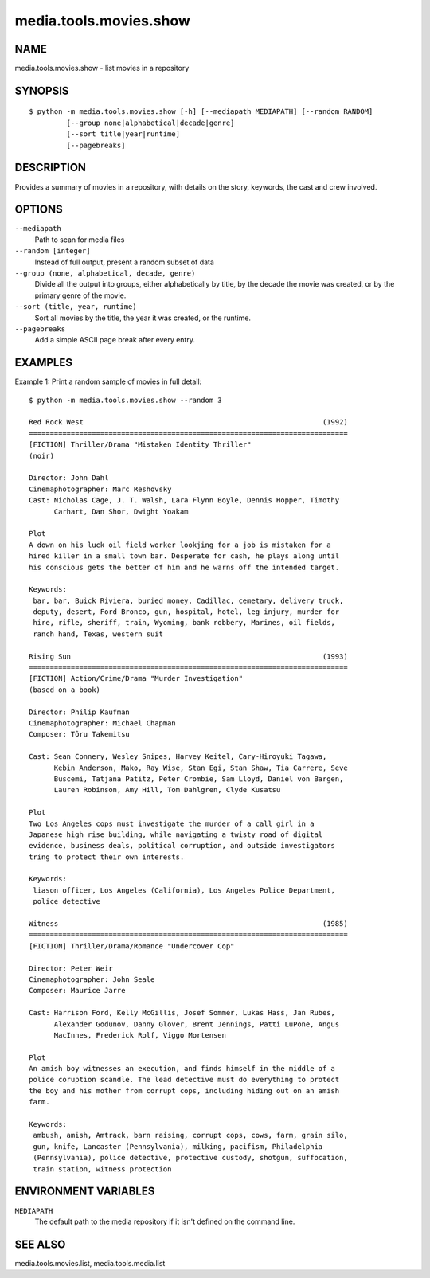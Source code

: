 =======================
media.tools.movies.show
=======================

NAME
----

media.tools.movies.show - list movies in a repository

SYNOPSIS
--------

::

  $ python -m media.tools.movies.show [-h] [--mediapath MEDIAPATH] [--random RANDOM]
           [--group none|alphabetical|decade|genre]
           [--sort title|year|runtime]
           [--pagebreaks]

DESCRIPTION
-----------

Provides a summary of movies in a repository, with details on the story, keywords, the cast and crew involved.

OPTIONS
-------

``--mediapath``
    Path to scan for media files

``--random [integer]``
    Instead of full output, present a random subset of data

``--group (none, alphabetical, decade, genre)``
    Divide all the output into groups, either alphabetically by title, by the decade the movie was created,
    or by the primary genre of the movie.

``--sort (title, year, runtime)``
    Sort all movies by the title, the year it was created, or the runtime.

``--pagebreaks``
    Add a simple ASCII page break after every entry.


EXAMPLES
--------

Example 1: Print a random sample of movies in full detail::

  $ python -m media.tools.movies.show --random 3

  Red Rock West                                                         (1992)
  ============================================================================
  [FICTION] Thriller/Drama "Mistaken Identity Thriller"
  (noir)

  Director: John Dahl
  Cinemaphotographer: Marc Reshovsky
  Cast: Nicholas Cage, J. T. Walsh, Lara Flynn Boyle, Dennis Hopper, Timothy
        Carhart, Dan Shor, Dwight Yoakam

  Plot
  A down on his luck oil field worker lookjing for a job is mistaken for a
  hired killer in a small town bar. Desperate for cash, he plays along until
  his conscious gets the better of him and he warns off the intended target.

  Keywords:
   bar, bar, Buick Riviera, buried money, Cadillac, cemetary, delivery truck,
   deputy, desert, Ford Bronco, gun, hospital, hotel, leg injury, murder for
   hire, rifle, sheriff, train, Wyoming, bank robbery, Marines, oil fields,
   ranch hand, Texas, western suit

  Rising Sun                                                            (1993)
  ============================================================================
  [FICTION] Action/Crime/Drama "Murder Investigation"
  (based on a book)

  Director: Philip Kaufman
  Cinemaphotographer: Michael Chapman
  Composer: Tôru Takemitsu

  Cast: Sean Connery, Wesley Snipes, Harvey Keitel, Cary-Hiroyuki Tagawa,
        Kebin Anderson, Mako, Ray Wise, Stan Egi, Stan Shaw, Tia Carrere, Seve
        Buscemi, Tatjana Patitz, Peter Crombie, Sam Lloyd, Daniel von Bargen,
        Lauren Robinson, Amy Hill, Tom Dahlgren, Clyde Kusatsu

  Plot
  Two Los Angeles cops must investigate the murder of a call girl in a
  Japanese high rise building, while navigating a twisty road of digital
  evidence, business deals, political corruption, and outside investigators
  tring to protect their own interests.

  Keywords:
   liason officer, Los Angeles (California), Los Angeles Police Department,
   police detective

  Witness                                                               (1985)
  ============================================================================
  [FICTION] Thriller/Drama/Romance "Undercover Cop"

  Director: Peter Weir
  Cinemaphotographer: John Seale
  Composer: Maurice Jarre

  Cast: Harrison Ford, Kelly McGillis, Josef Sommer, Lukas Hass, Jan Rubes,
        Alexander Godunov, Danny Glover, Brent Jennings, Patti LuPone, Angus
        MacInnes, Frederick Rolf, Viggo Mortensen

  Plot
  An amish boy witnesses an execution, and finds himself in the middle of a
  police coruption scandle. The lead detective must do everything to protect
  the boy and his mother from corrupt cops, including hiding out on an amish
  farm.

  Keywords:
   ambush, amish, Amtrack, barn raising, corrupt cops, cows, farm, grain silo,
   gun, knife, Lancaster (Pennsylvania), milking, pacifism, Philadelphia
   (Pennsylvania), police detective, protective custody, shotgun, suffocation,
   train station, witness protection



ENVIRONMENT VARIABLES
---------------------

``MEDIAPATH``
    The default path to the media repository if it isn't defined on the command line.

SEE ALSO
--------

media.tools.movies.list, media.tools.media.list
